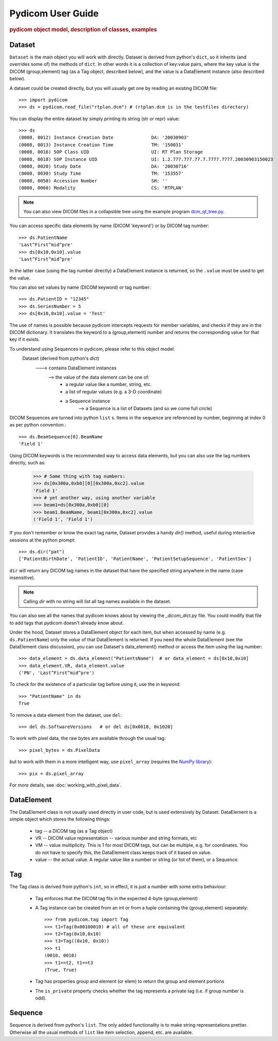 .. _pydicom_user_guide:

==================
Pydicom User Guide
==================

.. rubric:: pydicom object model, description of classes, examples

Dataset
=======

``Dataset`` is the main object you will work with directly. Dataset is derived 
from python's ``dict``, so it inherits (and overrides some of) the methods 
of ``dict``. In other words it is a collection of key:value pairs, where 
the key value is the DICOM (group,element) tag (as a Tag object, 
described below), and the value is a DataElement instance 
(also described below).

A dataset could be created directly, but you will usually get one by reading 
an existing DICOM file::

    >>> import pydicom
    >>> ds = pydicom.read_file("rtplan.dcm") # (rtplan.dcm is in the testfiles directory)

You can display the entire dataset by simply printing its string 
(str or repr) value::

    >>> ds
    (0008, 0012) Instance Creation Date              DA: '20030903'
    (0008, 0013) Instance Creation Time              TM: '150031'
    (0008, 0016) SOP Class UID                       UI: RT Plan Storage
    (0008, 0018) SOP Instance UID                    UI: 1.2.777.777.77.7.7777.7777.20030903150023
    (0008, 0020) Study Date                          DA: '20030716'
    (0008, 0030) Study Time                          TM: '153557'
    (0008, 0050) Accession Number                    SH: ''
    (0008, 0060) Modality                            CS: 'RTPLAN'

.. note::
    You can also view DICOM files in a collapsible tree using
    the example program `dcm_qt_tree.py
    <https://github.com/darcymason/pydicom/blob/dev/pydicom/contrib/dcm_qt_tree.py>`_.

You can access specific data elements by name (DICOM 'keyword') or by DICOM tag number::

    >>> ds.PatientName
    'Last^First^mid^pre'
    >>> ds[0x10,0x10].value
    'Last^First^mid^pre'

In the latter case (using the tag number directly) a DataElement instance 
is returned, so the ``.value`` must be used to get the value.

You can also set values by name (DICOM keyword) or tag number::

    >>> ds.PatientID = "12345"
    >>> ds.SeriesNumber = 5
    >>> ds[0x10,0x10].value = 'Test'

The use of names is possible because pydicom intercepts requests for 
member variables, and checks if they are in the DICOM dictionary. 
It translates the keyword to a (group,element) number and returns 
the corresponding value for that key if it exists.

.. note:: 
To understand using Sequences in pydicom, please refer to this object model:
    Dataset (derived from python's `dict`)
       ---> contains DataElement instances
          --> the value of the data element can be one of:
               * a regular value like a number, string, etc.
               * a list of regular values (e.g. a 3-D coordinate)
               * a Sequence instance
                  --> a Sequence is a list of Datasets (and so we come full circle)

DICOM Sequences are turned into python ``list`` s. 
Items in the sequence are referenced by number, beginning at index 0 as per 
python convention.::

    >>> ds.BeamSequence[0].BeamName
    'Field 1'

Using DICOM keywords is the recommended way to access data elements, but you can also use the tag numbers directly, such as:

    >>> # Same thing with tag numbers:
    >>> ds[0x300a,0xb0][0][0x300a,0xc2].value
    'Field 1'
    >>> # yet another way, using another variable
    >>> beam1=ds[0x300a,0xb0][0]
    >>> beam1.BeamName, beam1[0x300a,0xc2].value
    ('Field 1', 'Field 1')


If you don't remember or know the exact tag name, Dataset provides
a handy `dir()` method, useful during interactive sessions 
at the python prompt::

    >>> ds.dir("pat")
    ['PatientBirthDate', 'PatientID', 'PatientName', 'PatientSetupSequence', 'PatientSex']

``dir`` will return any DICOM tag names in the dataset that have 
the specified string anywhere in the name (case insensitive).

.. note::
    Calling `dir` with no string will list all tag names available in the dataset.

You can also see all the names that pydicom knows about by viewing the 
`_dicom_dict.py` file. You could modify that file to add tags 
that pydicom doesn't already know about.

Under the hood, Dataset stores a DataElement object for each item, 
but when accessed by name (e.g. ``ds.PatientName``) only the `value` 
of that DataElement is returned. If you need the whole DataElement 
(see the DataElement class discussion), you can use Dataset's data_element() 
method or access the item using the tag number::

    >>> data_element = ds.data_element("PatientsName")  # or data_element = ds[0x10,0x10]
    >>> data_element.VR, data_element.value
    ('PN', 'Last^First^mid^pre')

To check for the existence of a particular tag before using it, 
use the `in` keyword::

    >>> "PatientName" in ds
    True

To remove a data element from the dataset,  use ``del``::

    >>> del ds.SoftwareVersions   # or del ds[0x0018, 0x1020]

To work with pixel data, the raw bytes are available through the usual tag::

    >>> pixel_bytes = ds.PixelData

but to work with them in a more intelligent way, use ``pixel_array`` 
(requires the `NumPy library <http://numpy.org>`_)::

    >>> pix = ds.pixel_array

For more details, see :doc:`working_with_pixel_data`.


DataElement
===========

The DataElement class is not usually used directly in user code, 
but is used extensively by Dataset. 
DataElement is a simple object which stores the following things:

  * tag -- a DICOM tag (as a Tag object)
  * VR -- DICOM value representation -- various number and string formats, etc
  * VM -- value multiplicity. This is 1 for most DICOM tags, but 
    can be multiple, e.g. for coordinates. You do not have to specify this, 
    the DataElement class keeps track of it based on value.
  * value -- the actual value. A regular value like a number or string 
    (or list of them), or a Sequence.


Tag
===

The Tag class is derived from python's ``int``, so in effect, it is just
a number with some extra behaviour:

  * Tag enforces that the DICOM tag fits in the expected 4-byte (group,element)
  * A Tag instance can be created from an int or from a tuple containing
    the (group,element) separately::

        >>> from pydicom.tag import Tag
        >>> t1=Tag(0x00100010) # all of these are equivalent
        >>> t2=Tag(0x10,0x10)
        >>> t3=Tag((0x10, 0x10))
        >>> t1
        (0010, 0010)
        >>> t1==t2, t1==t3
        (True, True)

  * Tag has properties group and element (or elem) to return the group and element portions
  * The ``is_private`` property checks whether the tag represents
    a private tag (i.e. if group number is odd).
  
Sequence
========
  
Sequence is derived from python's ``list``. The only added functionality is 
to make string representations prettier. Otherwise all the usual methods of 
``list`` like item selection, append, etc. are available.
